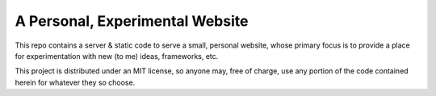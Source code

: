 A Personal, Experimental Website
================================

This repo contains a server & static code to serve a small, personal
website, whose primary focus is to provide a place for experimentation
with new (to me) ideas, frameworks, etc.

This project is distributed under an MIT license, so anyone may, free of
charge, use any portion of the code contained herein for whatever they
so choose.
